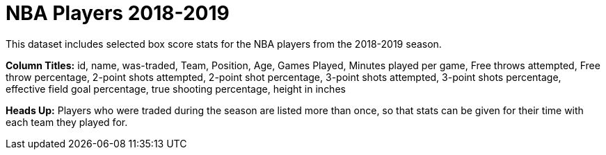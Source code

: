 = NBA Players 2018-2019

This dataset includes selected box score stats for the NBA players from the 2018-2019 season.

*Column Titles:* id, name, was-traded, Team, Position, Age, Games Played, Minutes played per game, Free throws attempted, Free throw percentage, 2-point shots attempted, 2-point shot percentage, 3-point shots attempted, 3-point shots percentage, effective field goal percentage, true shooting percentage, height in inches

*Heads Up:* Players who were traded during the season are listed more than once, so that stats can be given for their time with each team they played for.
